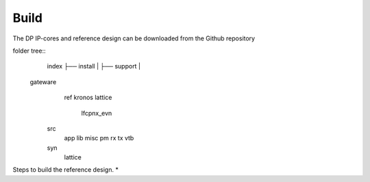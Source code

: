 Build
=====

The DP IP-cores and reference design can be downloaded from the Github repository

folder tree::
    index
    ├── install |
    ├── support |

   gateware
     ref
     kronos
     lattice
       lfcpnx_evn
    src
       app
       lib
       misc
       pm
       rx
       tx
       vtb
    syn
       lattice


Steps to build the reference design. 
* 

.. _Github repository: https://github.com/Parretto/DisplayPort

